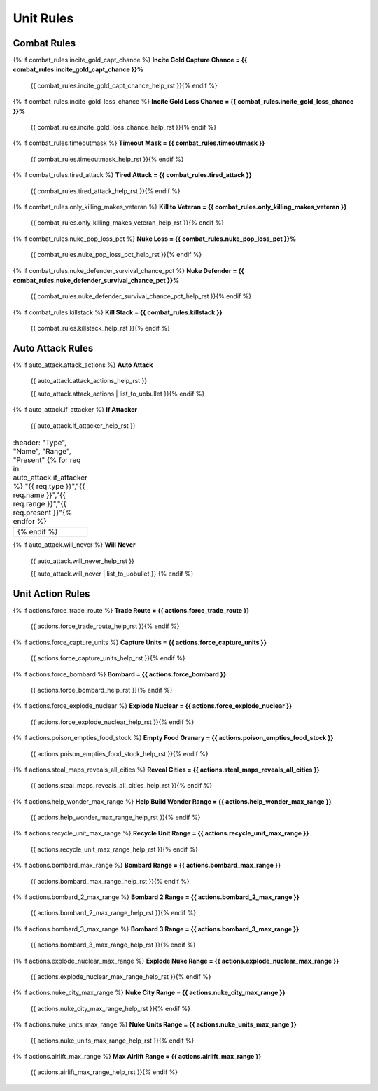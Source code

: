 .. SPDX-License-Identifier: GPL-3.0-or-later
.. SPDX-FileCopyrightText: James Robertson <jwrober@gmail.com>

.. DO NOT EDIT THIS FILE MANUALLY. IT IS CREATED BY AN EXTERNAL AUTOMATED PROCESS. ANY CHANGES YOU MAKE CAN
.. BE OVERWRITTEN. YOU HAVE BEEN WARNED.

.. Custom Interpretive Text Roles for longturn.net/Freeciv21
.. role:: unit
.. role:: improvement
.. role:: wonder
.. role:: advance

Unit Rules
==========

Combat Rules
------------

{% if combat_rules.incite_gold_capt_chance %}
:strong:`Incite Gold Capture Chance = {{ combat_rules.incite_gold_capt_chance }}%`
  {{ combat_rules.incite_gold_capt_chance_help_rst }}{% endif %}
{% if combat_rules.incite_gold_loss_chance %}
:strong:`Incite Gold Loss Chance = {{ combat_rules.incite_gold_loss_chance }}%`
  {{ combat_rules.incite_gold_loss_chance_help_rst }}{% endif %}
{% if combat_rules.timeoutmask %}
:strong:`Timeout Mask = {{ combat_rules.timeoutmask }}`
  {{ combat_rules.timeoutmask_help_rst }}{% endif %}
{% if combat_rules.tired_attack %}
:strong:`Tired Attack = {{ combat_rules.tired_attack }}`
  {{ combat_rules.tired_attack_help_rst }}{% endif %}
{% if combat_rules.only_killing_makes_veteran %}
:strong:`Kill to Veteran = {{ combat_rules.only_killing_makes_veteran }}`
  {{ combat_rules.only_killing_makes_veteran_help_rst }}{% endif %}
{% if combat_rules.nuke_pop_loss_pct %}
:strong:`Nuke Loss = {{ combat_rules.nuke_pop_loss_pct }}%`
  {{ combat_rules.nuke_pop_loss_pct_help_rst }}{% endif %}
{% if combat_rules.nuke_defender_survival_chance_pct %}
:strong:`Nuke Defender = {{ combat_rules.nuke_defender_survival_chance_pct }}%`
  {{ combat_rules.nuke_defender_survival_chance_pct_help_rst }}{% endif %}
{% if combat_rules.killstack %}
:strong:`Kill Stack = {{ combat_rules.killstack }}`
  {{ combat_rules.killstack_help_rst }}{% endif %}


Auto Attack Rules
-----------------

{% if auto_attack.attack_actions %}
:strong:`Auto Attack`
  {{ auto_attack.attack_actions_help_rst }}

  {{ auto_attack.attack_actions | list_to_uobullet }}{% endif %}
{% if auto_attack.if_attacker %}
:strong:`If Attacker`
  {{ auto_attack.if_attacker_help_rst }}

.. csv-table::
   :header: "Type", "Name", "Range", "Present"
   {% for req in auto_attack.if_attacker %}
   "{{ req.type }}","{{ req.name }}","{{ req.range }}","{{ req.present }}"{% endfor %}

  {% endif %}
{% if auto_attack.will_never %}
:strong:`Will Never`
  {{ auto_attack.will_never_help_rst }}

  {{ auto_attack.will_never | list_to_uobullet }}
  {% endif %}


Unit Action Rules
-----------------

{% if actions.force_trade_route %}
:strong:`Trade Route = {{ actions.force_trade_route }}`
  {{ actions.force_trade_route_help_rst }}{% endif %}
{% if actions.force_capture_units %}
:strong:`Capture Units = {{ actions.force_capture_units }}`
  {{ actions.force_capture_units_help_rst }}{% endif %}
{% if actions.force_bombard %}
:strong:`Bombard = {{ actions.force_bombard }}`
  {{ actions.force_bombard_help_rst }}{% endif %}
{% if actions.force_explode_nuclear %}
:strong:`Explode Nuclear = {{ actions.force_explode_nuclear }}`
  {{ actions.force_explode_nuclear_help_rst }}{% endif %}
{% if actions.poison_empties_food_stock %}
:strong:`Empty Food Granary = {{ actions.poison_empties_food_stock }}`
  {{ actions.poison_empties_food_stock_help_rst }}{% endif %}
{% if actions.steal_maps_reveals_all_cities %}
:strong:`Reveal Cities = {{ actions.steal_maps_reveals_all_cities }}`
  {{ actions.steal_maps_reveals_all_cities_help_rst }}{% endif %}
{% if actions.help_wonder_max_range %}
:strong:`Help Build Wonder Range = {{ actions.help_wonder_max_range }}`
  {{ actions.help_wonder_max_range_help_rst }}{% endif %}
{% if actions.recycle_unit_max_range %}
:strong:`Recycle Unit Range = {{ actions.recycle_unit_max_range }}`
  {{ actions.recycle_unit_max_range_help_rst }}{% endif %}
{% if actions.bombard_max_range %}
:strong:`Bombard Range = {{ actions.bombard_max_range }}`
  {{ actions.bombard_max_range_help_rst }}{% endif %}
{% if actions.bombard_2_max_range %}
:strong:`Bombard 2 Range = {{ actions.bombard_2_max_range }}`
  {{ actions.bombard_2_max_range_help_rst }}{% endif %}
{% if actions.bombard_3_max_range %}
:strong:`Bombard 3 Range = {{ actions.bombard_3_max_range }}`
  {{ actions.bombard_3_max_range_help_rst }}{% endif %}
{% if actions.explode_nuclear_max_range %}
:strong:`Explode Nuke Range = {{ actions.explode_nuclear_max_range }}`
  {{ actions.explode_nuclear_max_range_help_rst }}{% endif %}
{% if actions.nuke_city_max_range %}
:strong:`Nuke City Range = {{ actions.nuke_city_max_range }}`
  {{ actions.nuke_city_max_range_help_rst }}{% endif %}
{% if actions.nuke_units_max_range %}
:strong:`Nuke Units Range = {{ actions.nuke_units_max_range }}`
  {{ actions.nuke_units_max_range_help_rst }}{% endif %}
{% if actions.airlift_max_range %}
:strong:`Max Airlift Range = {{ actions.airlift_max_range }}`
  {{ actions.airlift_max_range_help_rst }}{% endif %}
